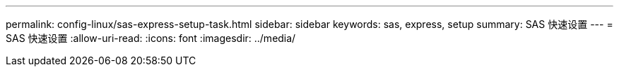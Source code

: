 ---
permalink: config-linux/sas-express-setup-task.html 
sidebar: sidebar 
keywords: sas, express, setup 
summary: SAS 快速设置 
---
= SAS 快速设置
:allow-uri-read: 
:icons: font
:imagesdir: ../media/


